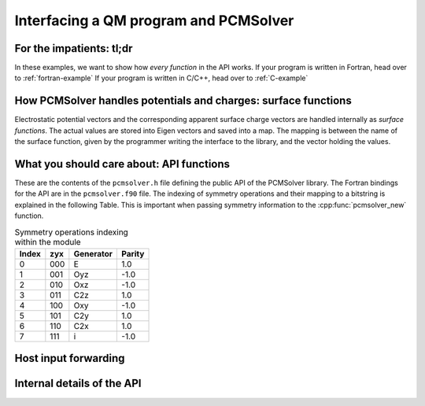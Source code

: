 Interfacing a QM program and PCMSolver
======================================

For the impatients: tl;dr
-------------------------

In these examples, we want to show how *every function* in the API works.
If your program is written in Fortran, head over to :ref:`fortran-example`
If your program is written in C/C++, head over to :ref:`C-example`

How PCMSolver handles potentials and charges: surface functions
---------------------------------------------------------------

Electrostatic potential vectors and the corresponding apparent surface
charge vectors are handled internally as `surface functions`.
The actual values are stored into Eigen vectors and saved into a
map. The mapping is between the name of the surface function, given by
the programmer writing the interface to the library, and the vector holding
the values.

What you should care about: API functions
-----------------------------------------

These are the contents of the ``pcmsolver.h`` file defining
the public API of the PCMSolver library. The Fortran bindings
for the API are in the ``pcmsolver.f90`` file.
The indexing of symmetry operations and their mapping to a bitstring
is explained in the following Table. This is important when passing
symmetry information to the :cpp:func:`pcmsolver_new` function.

.. _symmetry-ops:
.. table:: Symmetry operations indexing within the module

   ===== === ========= ======
   Index zyx Generator Parity
   ===== === ========= ======
     0   000     E       1.0
     1   001    Oyz     -1.0
     2   010    Oxz     -1.0
     3   011    C2z      1.0
     4   100    Oxy     -1.0
     5   101    C2y      1.0
     6   110    C2x      1.0
     7   111     i      -1.0
   ===== === ========= ======


.. doxygenfile:: mock_pcmsolver.h
   :project: PCMSolver

Host input forwarding
---------------------

.. doxygenstruct:: PCMInput
   :project: PCMSolver

Internal details of the API
---------------------------

.. doxygenclass:: Meddle
   :project: PCMSolver
